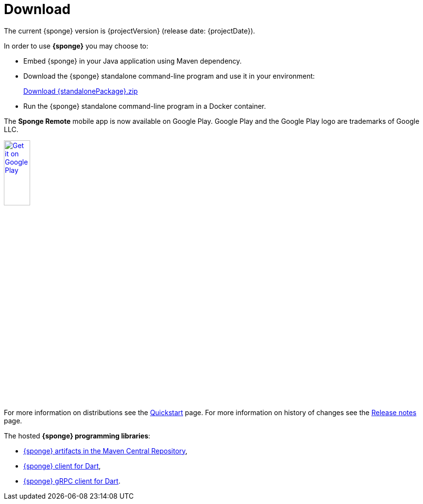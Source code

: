 = Download
:page-permalink: /download/

The current {sponge} version is {projectVersion} (release date: {projectDate}).

In order to use *{sponge}* you may choose to:

* Embed {sponge} in your Java application using Maven dependency.
* Download the {sponge} standalone command-line program and use it in your environment:
+
[subs="attributes"]
++++
<p>
<a href="{downloadUrl}"><i class="fa fa-download" aria-hidden="true"></i>Download {standalonePackage}.zip</a>
</p>
++++
* Run the {sponge} standalone command-line program in a Docker container.

The *Sponge Remote* mobile app is now available on Google Play. Google Play and the Google Play logo are trademarks of Google LLC.

[subs="attributes"]
++++
<p>
<a href='http://play.google.com/store/apps/details?id=org.openksavi.sponge.remote.mobile&pcampaignid=pcampaignidMKT-Other-global-all-co-prtnr-py-PartBadge-Mar2515-1'><img alt='Get it on Google Play' src='https://play.google.com/intl/en_us/badges/static/images/badges/en_badge_web_generic.png' width="25%"/></a>
</p>
++++

For more information on distributions see the link:/quickstart/[Quickstart] page. For more information on history of changes see the link:/release-notes/[Release notes] page.

The hosted *{sponge} programming libraries*:

* https://mvnrepository.com/artifact/org.openksavi.sponge[{sponge} artifacts in the Maven Central Repository],
* https://pub.dev/packages/sponge_client_dart[{sponge} client for Dart],
* https://pub.dev/packages/sponge_grpc_client_dart[{sponge} gRPC client for Dart].
